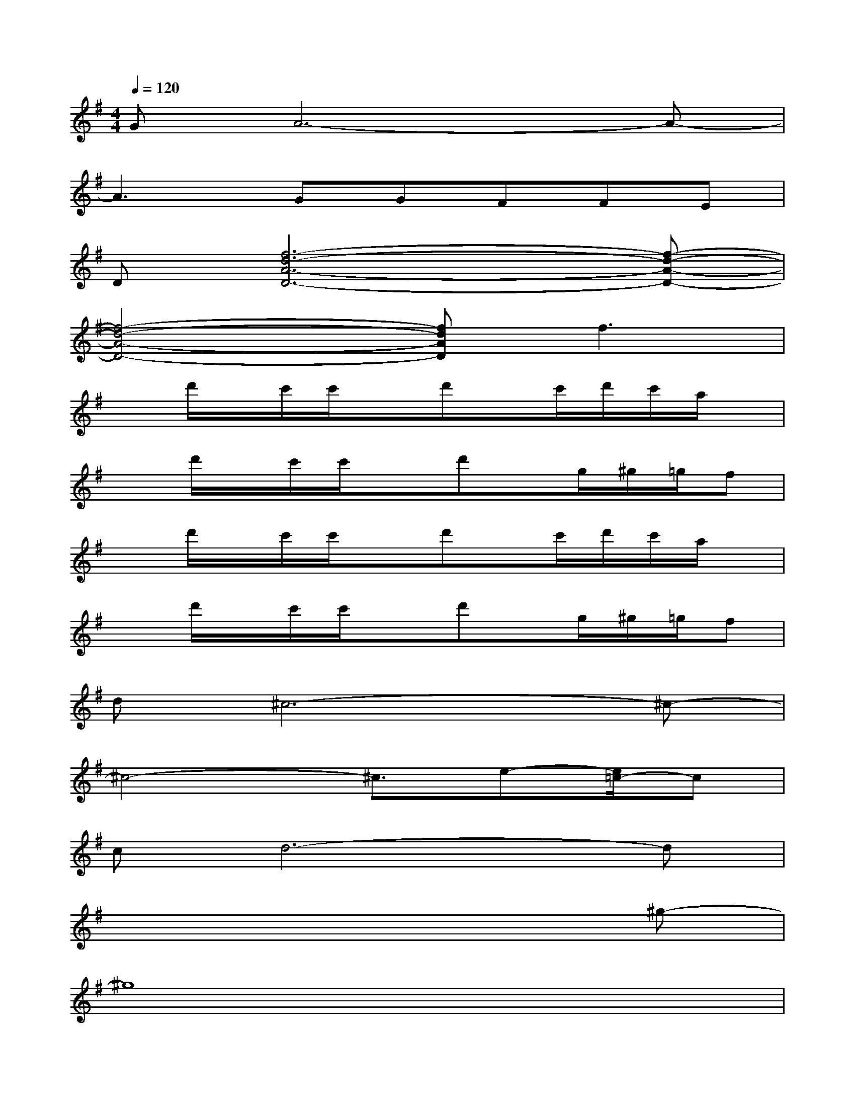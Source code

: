 X:1
T:
M:4/4
L:1/8
Q:1/4=120
K:G%1sharps
V:1
GA6-A-|
A3GGFFE|
D[f6-d6-A6-D6-][f-d-A-D-]|
[f4-d4-A4-D4-][fdAD]f3|
xd'/2x/2c'/2c'/2xd'x/2c'/2d'/2c'/2a/2x/2|
xd'/2x/2c'/2c'/2xd'x/2g/2^g/2=g/2f|
xd'/2x/2c'/2c'/2xd'x/2c'/2d'/2c'/2a/2x/2|
xd'/2x/2c'/2c'/2xd'x/2g/2^g/2=g/2f|
d^c6-^c-|
^c4-^c3/2e-[e/2=c/2-]c|
cd6-d|
x6x^g-|
^g8|
a8|
x3/2^g4-^ga3/2-|
a6-a/2x/2f/2e/2